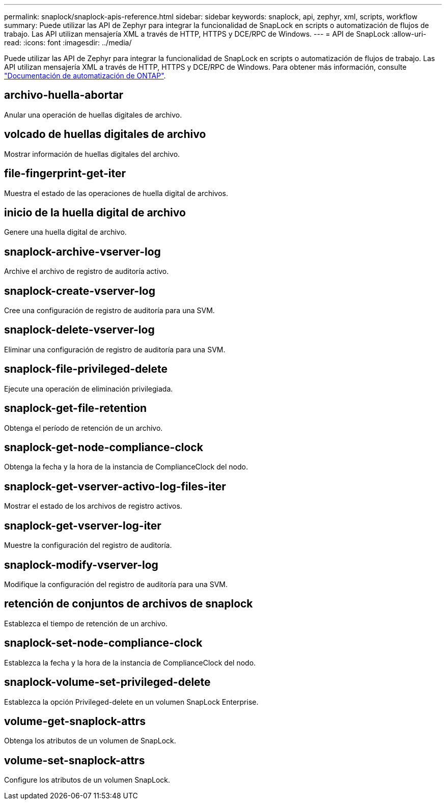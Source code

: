 ---
permalink: snaplock/snaplock-apis-reference.html 
sidebar: sidebar 
keywords: snaplock, api, zephyr, xml, scripts, workflow 
summary: Puede utilizar las API de Zephyr para integrar la funcionalidad de SnapLock en scripts o automatización de flujos de trabajo. Las API utilizan mensajería XML a través de HTTP, HTTPS y DCE/RPC de Windows. 
---
= API de SnapLock
:allow-uri-read: 
:icons: font
:imagesdir: ../media/


[role="lead"]
Puede utilizar las API de Zephyr para integrar la funcionalidad de SnapLock en scripts o automatización de flujos de trabajo. Las API utilizan mensajería XML a través de HTTP, HTTPS y DCE/RPC de Windows. Para obtener más información, consulte link:https://docs.netapp.com/us-en/ontap-automation/["Documentación de automatización de ONTAP"].



== archivo-huella-abortar

Anular una operación de huellas digitales de archivo.



== volcado de huellas digitales de archivo

Mostrar información de huellas digitales del archivo.



== file-fingerprint-get-iter

Muestra el estado de las operaciones de huella digital de archivos.



== inicio de la huella digital de archivo

Genere una huella digital de archivo.



== snaplock-archive-vserver-log

Archive el archivo de registro de auditoría activo.



== snaplock-create-vserver-log

Cree una configuración de registro de auditoría para una SVM.



== snaplock-delete-vserver-log

Eliminar una configuración de registro de auditoría para una SVM.



== snaplock-file-privileged-delete

Ejecute una operación de eliminación privilegiada.



== snaplock-get-file-retention

Obtenga el período de retención de un archivo.



== snaplock-get-node-compliance-clock

Obtenga la fecha y la hora de la instancia de ComplianceClock del nodo.



== snaplock-get-vserver-activo-log-files-iter

Mostrar el estado de los archivos de registro activos.



== snaplock-get-vserver-log-iter

Muestre la configuración del registro de auditoría.



== snaplock-modify-vserver-log

Modifique la configuración del registro de auditoría para una SVM.



== retención de conjuntos de archivos de snaplock

Establezca el tiempo de retención de un archivo.



== snaplock-set-node-compliance-clock

Establezca la fecha y la hora de la instancia de ComplianceClock del nodo.



== snaplock-volume-set-privileged-delete

Establezca la opción Privileged-delete en un volumen SnapLock Enterprise.



== volume-get-snaplock-attrs

Obtenga los atributos de un volumen de SnapLock.



== volume-set-snaplock-attrs

Configure los atributos de un volumen SnapLock.
